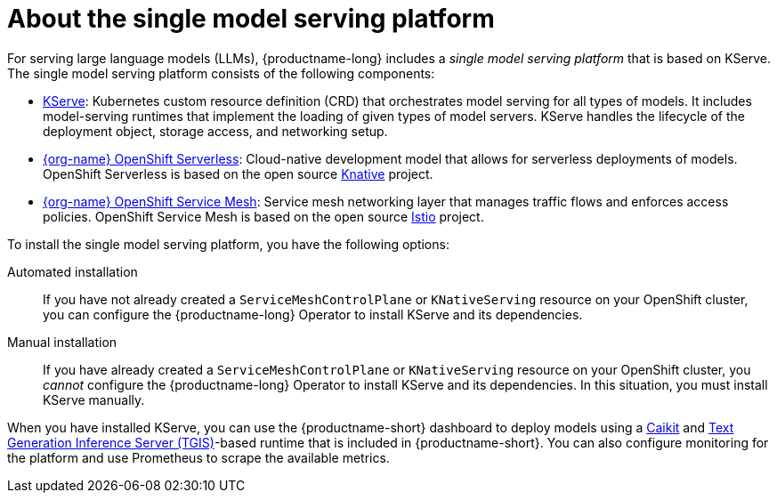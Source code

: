 :_module-type: CONCEPT

[id="about-the-single-model-serving-platform_{context}"]
= About the single model serving platform

[role="_abstract"]
For serving large language models (LLMs), {productname-long} includes a _single model serving platform_ that is based on KServe. The single model serving platform consists of the following components:

* link:https://github.com/opendatahub-io/kserve[KServe^]: Kubernetes custom resource definition (CRD) that orchestrates model serving for all types of models. It includes model-serving runtimes that implement the loading of given types of model servers. KServe handles the lifecycle of the deployment object, storage access, and networking setup.

* link:https://docs.openshift.com/serverless/1.29/about/about-serverless.html[{org-name} OpenShift Serverless^]: Cloud-native development model that allows for serverless deployments of models. OpenShift Serverless is based on the open source link:https://knative.dev/docs/[Knative^] project.

ifdef::self-managed[]
* link:https://docs.openshift.com/container-platform/{ocp-latest-version}/service_mesh/v2x/ossm-architecture.html[{org-name} OpenShift Service Mesh^]: Service mesh networking layer that manages traffic flows and enforces access policies. OpenShift Service Mesh is based on the open source link:https://istio.io/[Istio^] project.
endif::[]

ifndef::self-managed[]
* link:https://docs.openshift.com/rosa/service_mesh/v2x/ossm-architecture.html[{org-name} OpenShift Service Mesh^]: Service mesh networking layer that manages traffic flows and enforces access policies. OpenShift Service Mesh is based on the open source link:https://istio.io/[Istio^] project.
endif::[]

To install the single model serving platform, you have the following options:

Automated installation:: If you have not already created a `ServiceMeshControlPlane` or `KNativeServing` resource on your OpenShift cluster, you can configure the {productname-long} Operator to install KServe and its dependencies.

Manual installation:: If you have already created a `ServiceMeshControlPlane` or `KNativeServing` resource on your OpenShift cluster, you _cannot_ configure the {productname-long} Operator to install KServe and its dependencies. In this situation, you must install KServe manually.

When you have installed KServe, you can use the {productname-short} dashboard to deploy models using a link:https://github.com/opendatahub-io/caikit[Caikit^] and link:https://github.com/opendatahub-io/text-generation-inference[Text Generation Inference Server (TGIS)^]-based runtime that is included in {productname-short}. You can also configure monitoring for the platform and use Prometheus to scrape the available metrics.

// [role="_additional-resources"]
// .Additional resources
